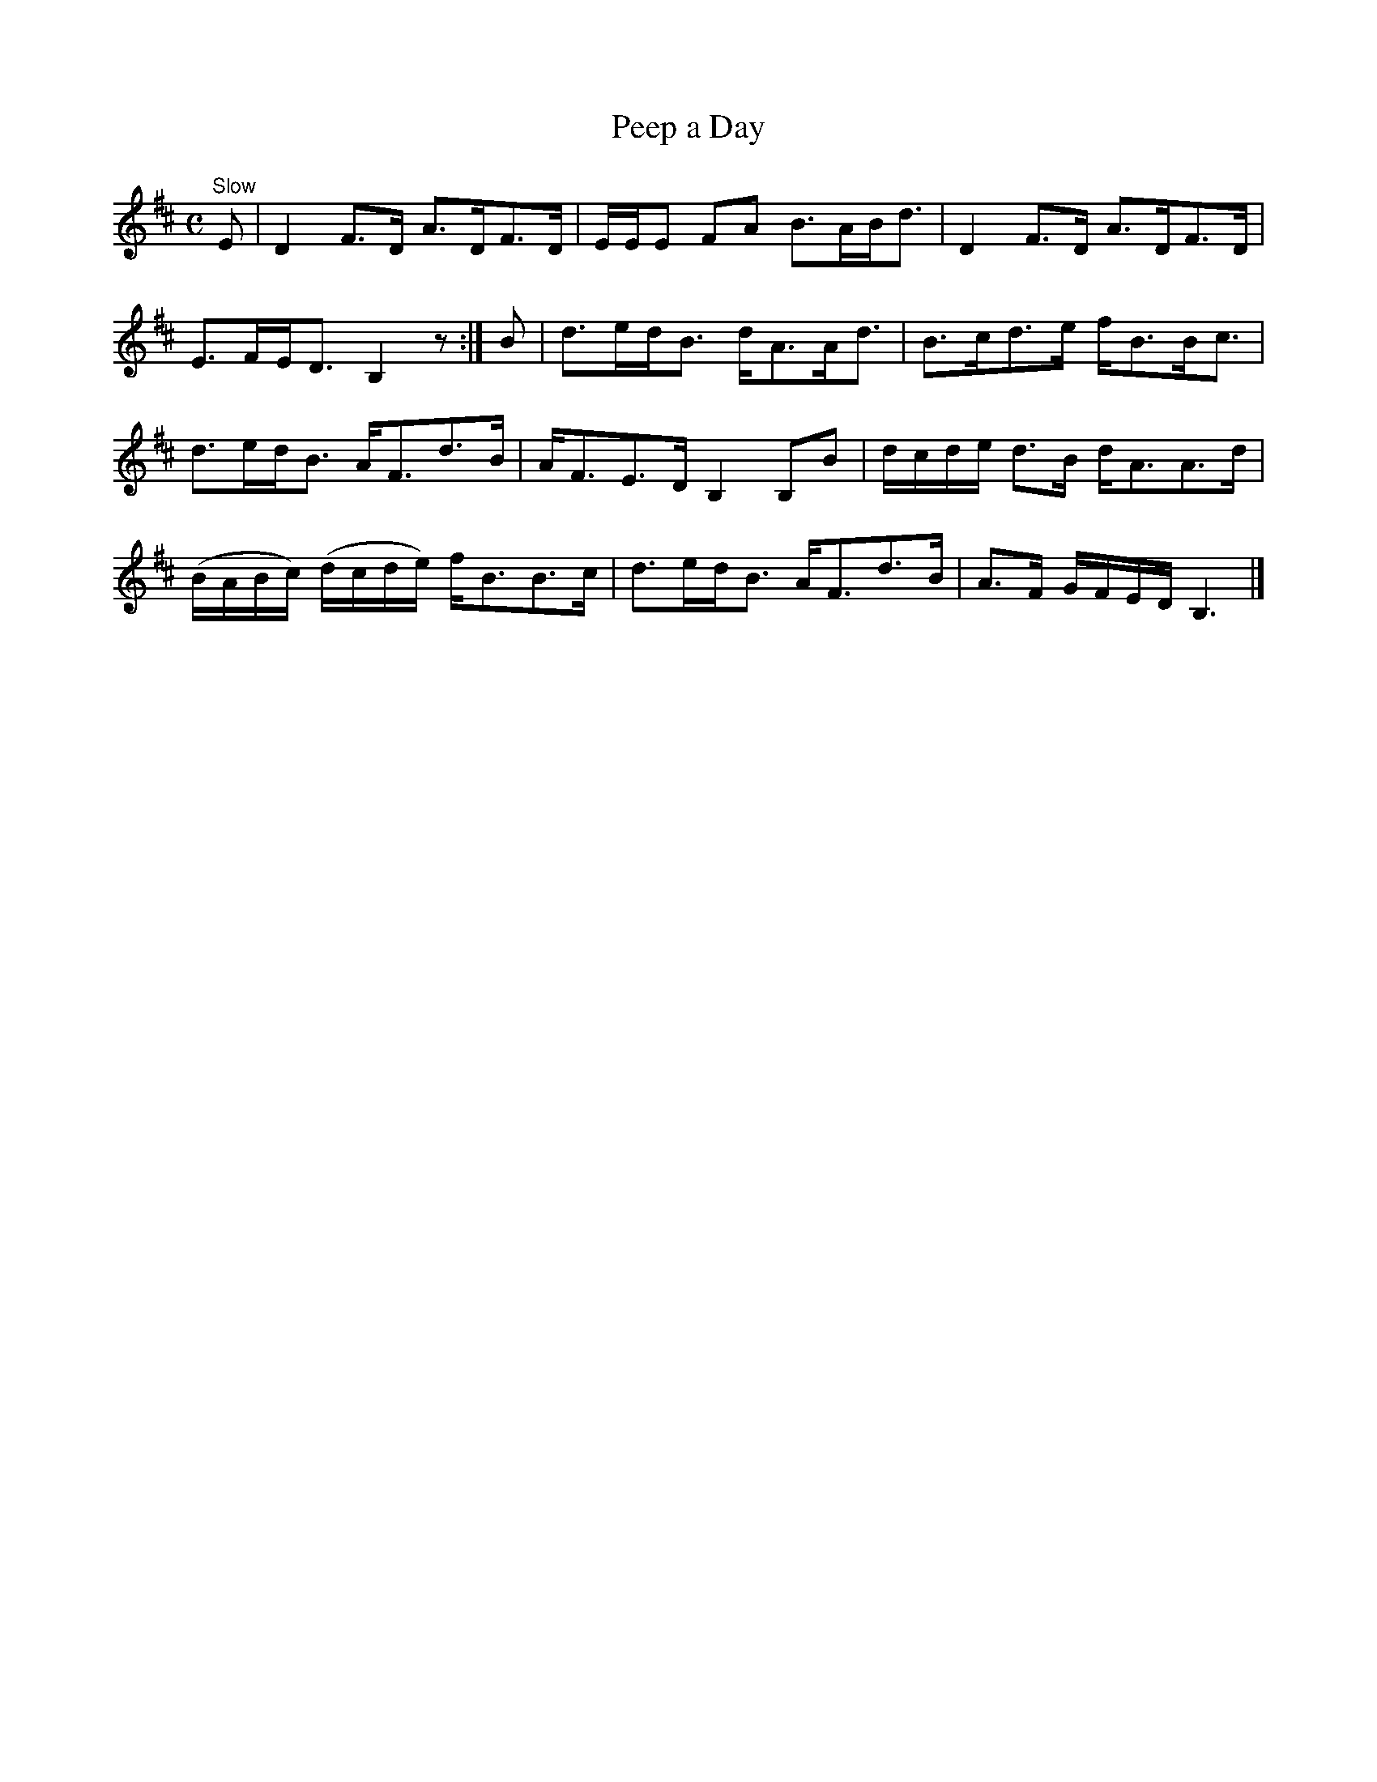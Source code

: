 X:49
T:Peep a Day
S:Petrie's Third Collection of Strathspey Reels and Country Dances &c.
Z:Steve Wyrick <sjwyrick'at'gmail'dot'com>, 7/31/05
N:Petrie's Third Collection, page 19
L:1/8
M:C
R:Strathspey
K:D
"^Slow"
E|D2F>D A>DF>D|E/E/E FA B>AB<d|D2F>D A>DF>D|E>FE<D B,2 z:|B|d>ed<B d<AA<d|B>cd>e f<BB<c|
d>ed<B A<Fd>B|A<FE>D B,2 B,B|d/c/d/e/ d>B d<AA>d|(B/A/B/c/) (d/c/d/e/) f<BB>c|d>ed<B A<Fd>B|A>F G/F/E/D/ B,3|]
